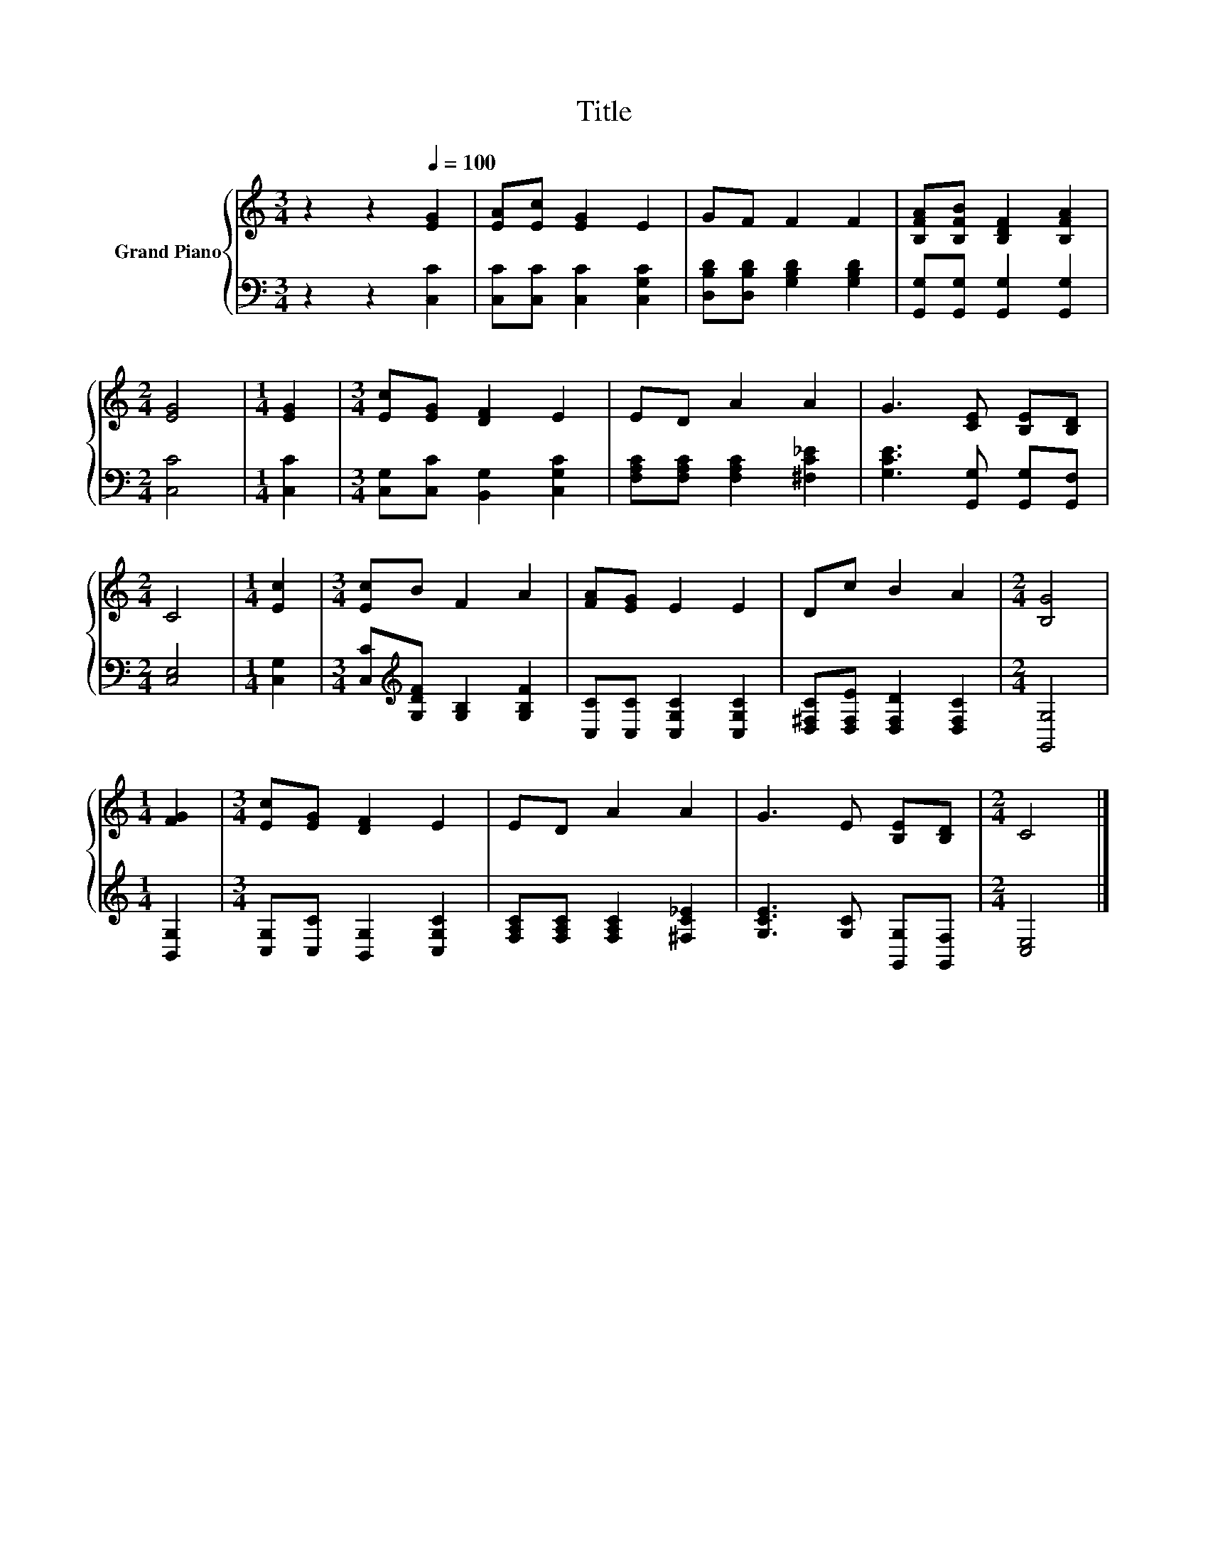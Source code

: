 X:1
T:Title
%%score { 1 | 2 }
L:1/8
M:3/4
K:C
V:1 treble nm="Grand Piano"
V:2 bass 
V:1
 z2 z2[Q:1/4=100] [EG]2 | [EA][Ec] [EG]2 E2 | GF F2 F2 | [B,FA][B,FB] [B,DF]2 [B,FA]2 | %4
[M:2/4] [EG]4 |[M:1/4] [EG]2 |[M:3/4] [Ec][EG] [DF]2 E2 | ED A2 A2 | G3 [CE] [B,E][B,D] | %9
[M:2/4] C4 |[M:1/4] [Ec]2 |[M:3/4] [Ec]B F2 A2 | [FA][EG] E2 E2 | Dc B2 A2 |[M:2/4] [B,G]4 | %15
[M:1/4] [FG]2 |[M:3/4] [Ec][EG] [DF]2 E2 | ED A2 A2 | G3 E [B,E][B,D] |[M:2/4] C4 |] %20
V:2
 z2 z2 [C,C]2 | [C,C][C,C] [C,C]2 [C,G,C]2 | [D,B,D][D,B,D] [G,B,D]2 [G,B,D]2 | %3
 [G,,G,][G,,G,] [G,,G,]2 [G,,G,]2 |[M:2/4] [C,C]4 |[M:1/4] [C,C]2 | %6
[M:3/4] [C,G,][C,C] [B,,G,]2 [C,G,C]2 | [F,A,C][F,A,C] [F,A,C]2 [^F,C_E]2 | %8
 [G,CE]3 [G,,G,] [G,,G,][G,,F,] |[M:2/4] [C,E,]4 |[M:1/4] [C,G,]2 | %11
[M:3/4] [C,C][K:treble][G,DF] [G,B,]2 [G,B,F]2 | [C,C][C,C] [C,G,C]2 [C,G,C]2 | %13
 [D,^F,C][D,F,E] [D,F,D]2 [D,F,C]2 |[M:2/4] [G,,G,]4 |[M:1/4] [B,,G,]2 | %16
[M:3/4] [C,G,][C,C] [B,,G,]2 [C,G,C]2 | [F,A,C][F,A,C] [F,A,C]2 [^F,C_E]2 | %18
 [G,CE]3 [G,C] [G,,G,][G,,F,] |[M:2/4] [C,E,]4 |] %20

